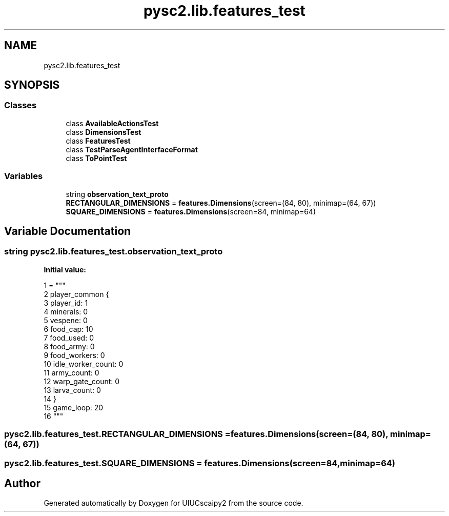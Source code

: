 .TH "pysc2.lib.features_test" 3 "Fri Sep 28 2018" "UIUCscaipy2" \" -*- nroff -*-
.ad l
.nh
.SH NAME
pysc2.lib.features_test
.SH SYNOPSIS
.br
.PP
.SS "Classes"

.in +1c
.ti -1c
.RI "class \fBAvailableActionsTest\fP"
.br
.ti -1c
.RI "class \fBDimensionsTest\fP"
.br
.ti -1c
.RI "class \fBFeaturesTest\fP"
.br
.ti -1c
.RI "class \fBTestParseAgentInterfaceFormat\fP"
.br
.ti -1c
.RI "class \fBToPointTest\fP"
.br
.in -1c
.SS "Variables"

.in +1c
.ti -1c
.RI "string \fBobservation_text_proto\fP"
.br
.ti -1c
.RI "\fBRECTANGULAR_DIMENSIONS\fP = \fBfeatures\&.Dimensions\fP(screen=(84, 80), minimap=(64, 67))"
.br
.ti -1c
.RI "\fBSQUARE_DIMENSIONS\fP = \fBfeatures\&.Dimensions\fP(screen=84, minimap=64)"
.br
.in -1c
.SH "Variable Documentation"
.PP 
.SS "string pysc2\&.lib\&.features_test\&.observation_text_proto"
\fBInitial value:\fP
.PP
.nf
1 =  """
2 player_common {
3   player_id: 1
4   minerals: 0
5   vespene: 0
6   food_cap: 10
7   food_used: 0
8   food_army: 0
9   food_workers: 0
10   idle_worker_count: 0
11   army_count: 0
12   warp_gate_count: 0
13   larva_count: 0
14 }
15 game_loop: 20
16 """
.fi
.SS "pysc2\&.lib\&.features_test\&.RECTANGULAR_DIMENSIONS = \fBfeatures\&.Dimensions\fP(screen=(84, 80), minimap=(64, 67))"

.SS "pysc2\&.lib\&.features_test\&.SQUARE_DIMENSIONS = \fBfeatures\&.Dimensions\fP(screen=84, minimap=64)"

.SH "Author"
.PP 
Generated automatically by Doxygen for UIUCscaipy2 from the source code\&.

